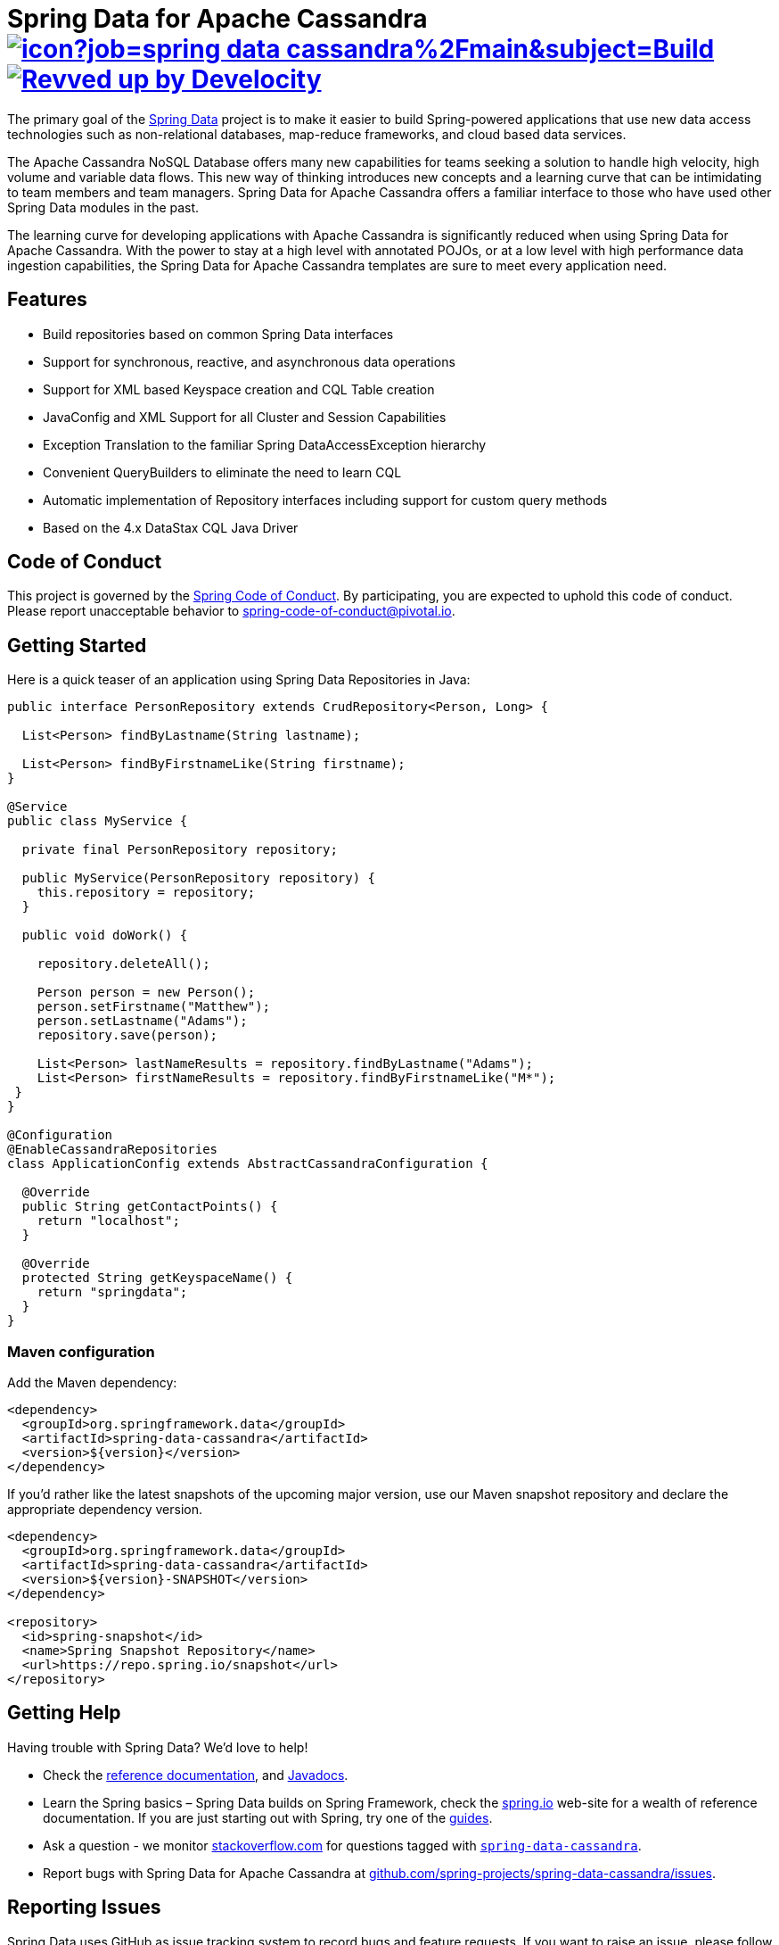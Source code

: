 = Spring Data for Apache Cassandra image:https://jenkins.spring.io/buildStatus/icon?job=spring-data-cassandra%2Fmain&subject=Build[link=https://jenkins.spring.io/view/SpringData/job/spring-data-cassandra/] image:https://img.shields.io/badge/Revved%20up%20by-Develocity-06A0CE?logo=Gradle&labelColor=02303A["Revved up by Develocity", link="https://ge.spring.io/scans?search.rootProjectNames=Spring Data for Apache Cassandra"]

The primary goal of the https://projects.spring.io/spring-data[Spring Data] project is to make it easier to build Spring-powered applications that use new data access technologies such as non-relational databases, map-reduce frameworks, and cloud based data services.

The Apache Cassandra NoSQL Database offers many new capabilities for teams seeking a solution to handle high velocity, high volume and variable data flows.
This new way of thinking introduces new concepts and a learning curve that can be intimidating to team members and team managers. Spring Data for Apache Cassandra offers a familiar interface to those who have used other Spring Data modules in the past.

The learning curve for developing applications with Apache Cassandra is significantly reduced when using Spring Data for Apache Cassandra.
With the power to stay at a high level with annotated POJOs, or at a low level with high performance data ingestion capabilities, the Spring Data for Apache Cassandra templates are sure to meet every application need.

== Features

* Build repositories based on common Spring Data interfaces
* Support for synchronous, reactive, and asynchronous data operations
* Support for XML based Keyspace creation and CQL Table creation
* JavaConfig and XML Support for all Cluster and Session Capabilities
* Exception Translation to the familiar Spring DataAccessException hierarchy
* Convenient QueryBuilders to eliminate the need to learn CQL
* Automatic implementation of Repository interfaces including support for custom query methods
* Based on the 4.x DataStax CQL Java Driver

== Code of Conduct

This project is governed by the https://github.com/spring-projects/.github/blob/e3cc2ff230d8f1dca06535aa6b5a4a23815861d4/CODE_OF_CONDUCT.md[Spring Code of Conduct]. By participating, you are expected to uphold this code of conduct. Please report unacceptable behavior to spring-code-of-conduct@pivotal.io.

== Getting Started

Here is a quick teaser of an application using Spring Data Repositories in Java:

[source,java]
----
public interface PersonRepository extends CrudRepository<Person, Long> {

  List<Person> findByLastname(String lastname);

  List<Person> findByFirstnameLike(String firstname);
}

@Service
public class MyService {

  private final PersonRepository repository;

  public MyService(PersonRepository repository) {
    this.repository = repository;
  }

  public void doWork() {

    repository.deleteAll();

    Person person = new Person();
    person.setFirstname("Matthew");
    person.setLastname("Adams");
    repository.save(person);

    List<Person> lastNameResults = repository.findByLastname("Adams");
    List<Person> firstNameResults = repository.findByFirstnameLike("M*");
 }
}

@Configuration
@EnableCassandraRepositories
class ApplicationConfig extends AbstractCassandraConfiguration {

  @Override
  public String getContactPoints() {
    return "localhost";
  }

  @Override
  protected String getKeyspaceName() {
    return "springdata";
  }
}
----

=== Maven configuration

Add the Maven dependency:

[source,xml]
----
<dependency>
  <groupId>org.springframework.data</groupId>
  <artifactId>spring-data-cassandra</artifactId>
  <version>${version}</version>
</dependency>
----

If you'd rather like the latest snapshots of the upcoming major version, use our Maven snapshot repository and declare the appropriate dependency version.

[source,xml]
----
<dependency>
  <groupId>org.springframework.data</groupId>
  <artifactId>spring-data-cassandra</artifactId>
  <version>${version}-SNAPSHOT</version>
</dependency>

<repository>
  <id>spring-snapshot</id>
  <name>Spring Snapshot Repository</name>
  <url>https://repo.spring.io/snapshot</url>
</repository>
----

== Getting Help

Having trouble with Spring Data? We’d love to help!

* Check the
https://docs.spring.io/spring-data/cassandra/docs/current/reference/html/[reference documentation], and https://docs.spring.io/spring-data/cassandra/docs/current/api/[Javadocs].
* Learn the Spring basics – Spring Data builds on Spring Framework, check the https://spring.io[spring.io] web-site for a wealth of reference documentation.
If you are just starting out with Spring, try one of the https://spring.io/guides[guides].
* Ask a question - we monitor https://stackoverflow.com[stackoverflow.com] for questions tagged with https://stackoverflow.com/tags/spring-data[`spring-data-cassandra`].
* Report bugs with Spring Data for Apache Cassandra at https://github.com/spring-projects/spring-data-cassandra/issues[github.com/spring-projects/spring-data-cassandra/issues].

== Reporting Issues

Spring Data uses GitHub as issue tracking system to record bugs and feature requests. If you want to raise an issue, please follow the recommendations below:

* Before you log a bug, please search the
https://github.com/spring-projects/spring-data-cassandra/issues[issue tracker] to see if someone has already reported the problem.
* If the issue does not already exist, https://github.com/spring-projects/spring-data-cassandra/issues/new[create a new issue].
* Please provide as much information as possible with the issue report, we like to know the version of Spring Data that you are using and JVM version.
* If you need to paste code, or include a stack trace use Markdown +++```+++ escapes before and after your text.
* If possible try to create a test-case or project that replicates the issue. Attach a link to your code or a compressed file containing your code.

== Building from Source

You don’t need to build from source to use Spring Data (binaries in https://repo.spring.io[repo.spring.io]), but if you want to try out the latest and greatest, Spring Data can be easily built with the https://github.com/takari/maven-wrapper[maven wrapper].
You also need JDK 17.

[source,bash]
----
 $ ./mvnw clean install
----

If you want to build with the regular `mvn` command, you will need https://maven.apache.org/run-maven/index.html[Maven v3.8.0 or above].

_Also see link:CONTRIBUTING.adoc[CONTRIBUTING.adoc] if you wish to submit pull requests, and in particular please sign the https://cla.pivotal.io/sign/spring[Contributor’s Agreement] before your first non-trivial change._

== Initial Contributors

Spring Data for Apache Cassandra was initially created and supported by the following companies and individuals:

* http://www.prowaveconsulting.com[Prowave Consulting] - David Webb
* http://www.scispike.com[SciSpike] - Matthew Adams
* John McPeek

=== Building reference documentation

Building the documentation builds also the project without running tests.

[source,bash]
----
 $ ./mvnw clean install -Pantora
----

The generated documentation is available from `spring-data-cassandra-distribution/antora/site/index.html`.

== Examples

* https://github.com/spring-projects/spring-data-examples/[Spring Data Examples] contains example projects that explain specific features in more detail.

== License

Spring Data for Apache Cassandra is Open Source software released under the https://www.apache.org/licenses/LICENSE-2.0.html[Apache 2.0 license].
